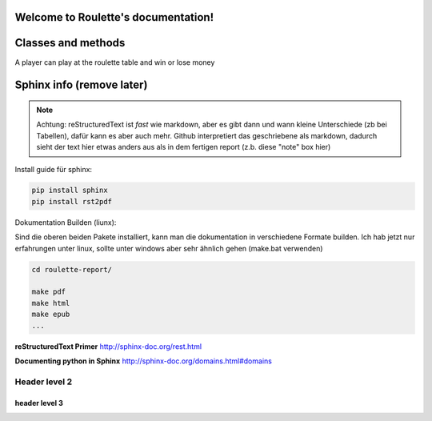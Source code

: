 .. Roulette documentation master file, created by
   sphinx-quickstart on Thu Mar 26 14:05:53 2015.
   You can adapt this file completely to your liking, but it should at least
   contain the root `toctree` directive.

Welcome to Roulette's documentation!
====================================

Classes and methods
===================

.. py:class:: Player(playername, money_set)

A player can play at the roulette table and win or lose money

    .. py:method:: bet(mainoption,option,money)

    .. py:method:: getbetoptions()

    .. py:method:: getbettedmoney(mainoption,option)

    .. py:method:: bet(mainoption,option,money)

    .. py:method:: wins(money)

    .. py:method:: loses(money)

    .. py:method:: getmoneystatus()

    .. py:method:: cleanupbets():


.. py:class::  RouletteTable()

    .. py:method:: starting_playing()

    .. py:method:: betting_phase()

    .. py:method:: rotate_roulette()

    .. py:method:: getcolor()

    .. py:method:: checkeven()

    .. py:method:: addmoney2table(money)

    .. py:method:: takemoneyfromtable(money)

    .. py:method:: winning_quote(option)::

    .. py:method:: payout_phase::

    .. py:method:: nextround()::

    .. py:method:: stop_playing()::


Sphinx info (remove later)
==========================

.. note::

   Achtung: reStructuredText ist *fast* wie markdown, aber es 
   gibt dann und wann kleine Unterschiede (zb bei Tabellen), dafür kann es
   aber auch mehr. Github interpretiert das geschriebene als markdown,
   dadurch sieht der text hier etwas anders aus als in dem fertigen report
   (z.b. diese "note" box hier)

Install guide für sphinx:

.. code-block:: bash

    pip install sphinx
    pip install rst2pdf

Dokumentation Builden (liunx):

Sind die oberen beiden Pakete installiert, kann man die dokumentation
in verschiedene Formate builden. Ich hab jetzt nur erfahrungen unter linux,
sollte unter windows aber sehr ähnlich gehen (make.bat verwenden)

.. code-block:: bash

    cd roulette-report/

    make pdf 
    make html 
    make epub
    ...
   

**reStructuredText Primer**
http://sphinx-doc.org/rest.html

**Documenting python in Sphinx** 
http://sphinx-doc.org/domains.html#domains

Header level 2
--------------

header level 3
^^^^^^^^^^^^^^
